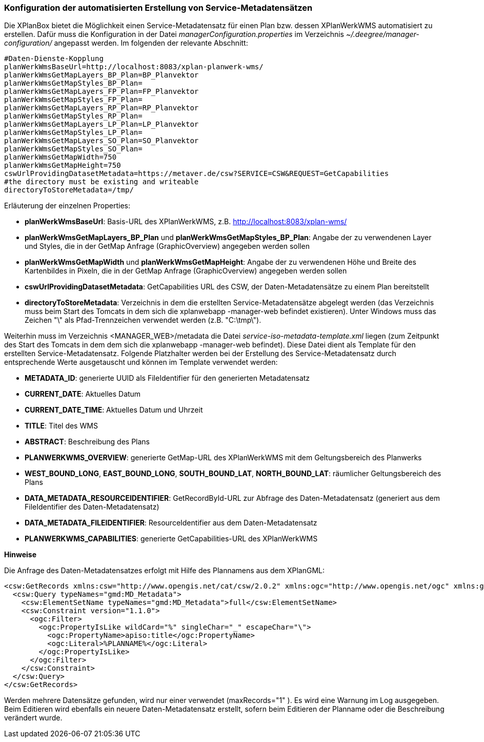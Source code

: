 [[konfiguration-daten-dienste-kopplung]]
=== Konfiguration der automatisierten Erstellung von Service-Metadatensätzen

Die XPlanBox bietet die Möglichkeit einen Service-Metadatensatz für einen Plan bzw. dessen XPlanWerkWMS automatisiert zu erstellen. Dafür muss die Konfiguration in der Datei _managerConfiguration.properties_ im Verzeichnis _~/.deegree/manager-configuration/_ angepasst werden. Im folgenden der relevante Abschnitt:

---------
#Daten-Dienste-Kopplung
planWerkWmsBaseUrl=http://localhost:8083/xplan-planwerk-wms/
planWerkWmsGetMapLayers_BP_Plan=BP_Planvektor
planWerkWmsGetMapStyles_BP_Plan=
planWerkWmsGetMapLayers_FP_Plan=FP_Planvektor
planWerkWmsGetMapStyles_FP_Plan=
planWerkWmsGetMapLayers_RP_Plan=RP_Planvektor
planWerkWmsGetMapStyles_RP_Plan=
planWerkWmsGetMapLayers_LP_Plan=LP_Planvektor
planWerkWmsGetMapStyles_LP_Plan=
planWerkWmsGetMapLayers_SO_Plan=SO_Planvektor
planWerkWmsGetMapStyles_SO_Plan=
planWerkWmsGetMapWidth=750
planWerkWmsGetMapHeight=750
cswUrlProvidingDatasetMetadata=https://metaver.de/csw?SERVICE=CSW&REQUEST=GetCapabilities
#the directory must be existing and writeable
directoryToStoreMetadata=/tmp/
---------

Erläuterung der einzelnen Properties:

 * *planWerkWmsBaseUrl*: Basis-URL des XPlanWerkWMS, z.B. http://localhost:8083/xplan-wms/
 * *planWerkWmsGetMapLayers_BP_Plan* und *planWerkWmsGetMapStyles_BP_Plan*: Angabe der zu verwendenen Layer und Styles, die in der GetMap Anfrage (GraphicOverview) angegeben werden sollen
 * *planWerkWmsGetMapWidth* und *planWerkWmsGetMapHeight*: Angabe der zu verwendenen Höhe und Breite des Kartenbildes in Pixeln, die in der GetMap Anfrage (GraphicOverview) angegeben werden sollen
 * *cswUrlProvidingDatasetMetadata*: GetCapabilities URL des CSW, der Daten-Metadatensätze zu einem Plan bereitstellt
 * *directoryToStoreMetadata*: Verzeichnis in dem die erstellten Service-Metadatensätze abgelegt werden (das Verzeichnis muss beim Start des Tomcats in dem sich die xplanwebapp -manager-web befindet existieren). Unter Windows muss das Zeichen "\" als Pfad-Trennzeichen verwendet werden (z.B. "C:\tmp\").

Weiterhin muss im Verzeichnis <MANAGER_WEB>/metadata die Datei _service-iso-metadata-template.xml_ liegen (zum Zeitpunkt des Start des Tomcats in dem dem sich die xplanwebapp -manager-web befindet). Diese Datei dient als Template für den erstellten Service-Metadatensatz. Folgende Platzhalter werden bei der Erstellung des Service-Metadatensatz durch entsprechende Werte ausgetauscht und können im Template verwendet werden:

 * *METADATA_ID*: generierte UUID als FileIdentifier für den generierten Metadatensatz
 * *CURRENT_DATE*: Aktuelles Datum
 * *CURRENT_DATE_TIME*: Aktuelles Datum und Uhrzeit
 * *TITLE*: Titel des WMS
 * *ABSTRACT*: Beschreibung des Plans
 * *PLANWERKWMS_OVERVIEW*: generierte GetMap-URL des XPlanWerkWMS mit dem Geltungsbereich des Planwerks
 * *WEST_BOUND_LONG*, *EAST_BOUND_LONG*, *SOUTH_BOUND_LAT*, *NORTH_BOUND_LAT*: räumlicher Geltungsbereich des Plans
 * *DATA_METADATA_RESOURCEIDENTIFIER*: GetRecordById-URL zur Abfrage des Daten-Metadatensatz (generiert aus dem FileIdentifier des Daten-Metadatensatz)
 * *DATA_METADATA_FILEIDENTIFIER*: ResourceIdentifier aus dem Daten-Metadatensatz
 * *PLANWERKWMS_CAPABILITIES*: generierte GetCapabilities-URL des XPlanWerkWMS

*Hinweise*

Die Anfrage des Daten-Metadatensatzes erfolgt mit Hilfe des Plannamens aus dem XPlanGML:

---------
<csw:GetRecords xmlns:csw="http://www.opengis.net/cat/csw/2.0.2" xmlns:ogc="http://www.opengis.net/ogc" xmlns:gmd="http://www.isotc211.org/2005/gmd" xmlns:apiso="http://www.opengis.net/cat/csw/apiso/1.0" xmlns:xsi="http://www.w3.org/2001/XMLSchema-instance" service="CSW" version="2.0.2" maxRecords="1" startPosition="1" resultType="results" outputFormat="application/xml" outputSchema="http://www.isotc211.org/2005/gmd" xsi:schemaLocation="http://www.opengis.net/cat/csw/2.0.2 http://schemas.opengis.net/csw/2.0.2/CSW-discovery.xsd">
  <csw:Query typeNames="gmd:MD_Metadata">
    <csw:ElementSetName typeNames="gmd:MD_Metadata">full</csw:ElementSetName>
    <csw:Constraint version="1.1.0">
      <ogc:Filter>
        <ogc:PropertyIsLike wildCard="%" singleChar="_" escapeChar="\">
          <ogc:PropertyName>apiso:title</ogc:PropertyName>
          <ogc:Literal>%PLANNAME%</ogc:Literal>
        </ogc:PropertyIsLike>
      </ogc:Filter>
    </csw:Constraint>
  </csw:Query>
</csw:GetRecords>
---------

Werden mehrere Datensätze gefunden, wird nur einer verwendet (maxRecords="1" ). Es wird eine Warnung im Log ausgegeben. Beim Editieren wird ebenfalls ein neuere Daten-Metadatensatz erstellt, sofern beim Editieren der Planname oder die Beschreibung verändert wurde.

